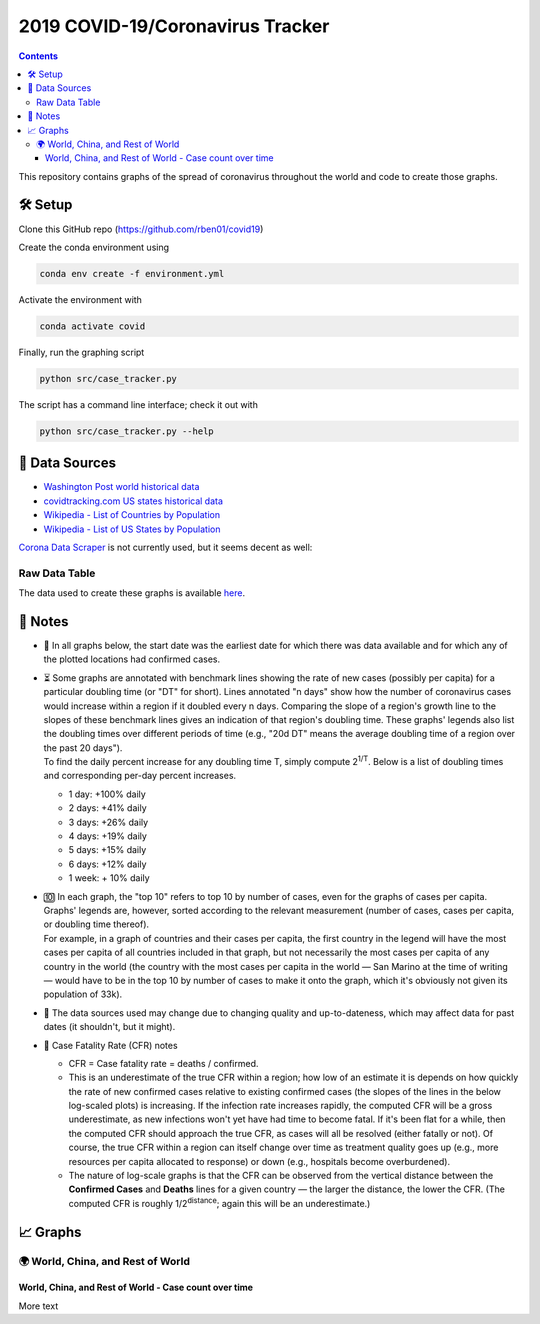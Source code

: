 2019 COVID-19/Coronavirus Tracker
!!!!!!!!!!!!!!!!!!!!!!!!!!!!!!!!!

.. |total cases| replace:: confirmed cases and deaths

.. contents::
  :backlinks: none

This repository contains graphs of the spread of coronavirus throughout the world and code to create those graphs.

🛠 Setup
#########

Clone this GitHub repo (https://github.com/rben01/covid19)

Create the conda environment using

.. code-block:: bash

	conda env create -f environment.yml

Activate the environment with

.. code-block:: bash

	conda activate covid

Finally, run the graphing script

.. code-block:: bash

	python src/case_tracker.py

The script has a command line interface; check it out with

.. code-block:: bash

	python src/case_tracker.py --help

💾 Data Sources
################

.. _Washington Post world historical data: https://www.washingtonpost.com/graphics/2020/world/mapping-spread-new-coronavirus/data/clean/world-daily-historical.csv

.. _covidtracking.com US states historical data: https://covidtracking.com/api/states/daily.csv

.. _Wikipedia - List of Countries by Population: https://en.wikipedia.org/wiki/List_of_countries_and_dependencies_by_population

.. _Wikipedia - List of US States by Population: https://en.wikipedia.org/wiki/List_of_states_and_territories_of_the_United_States_by_population

* `Washington Post world historical data`_
* `covidtracking.com US states historical data`_
* `Wikipedia - List of Countries by Population`_
* `Wikipedia - List of US States by Population`_

`Corona Data Scraper <https://coronadatascraper.com/#home>`_ is not currently used, but it seems decent as well:

Raw Data Table
$$$$$$$$$$$$$$$$

The data used to create these graphs is available `here <data/data_table.csv>`_.

📓 Notes
###################
- 📅 In all graphs below, the start date was the earliest date for which there was data available and for which any of the plotted locations had confirmed cases.

- | ⏳ Some graphs are annotated with benchmark lines showing the rate of new cases (possibly per capita) for a particular doubling time (or "DT" for short). Lines annotated "n days" show how the number of coronavirus cases would increase within a region if it doubled every n days. Comparing the slope of a region's growth line to the slopes of these benchmark lines gives an indication of that region's doubling time. These graphs' legends also list the doubling times over different periods of time (e.g., "20d DT" means the average doubling time of a region over the past 20 days").
  | To find the daily percent increase for any doubling time T, simply compute 2\ :sup:`1/T`. Below is a list of doubling times and corresponding per-day percent increases.

  - 1 day: +100% daily
  - 2 days: +41% daily
  - 3 days: +26% daily
  - 4 days: +19% daily
  - 5 days: +15% daily
  - 6 days: +12% daily
  - 1 week: + 10% daily

- | 🔟 In each graph, the "top 10" refers to top 10 by number of cases, even for the graphs of cases per capita. Graphs' legends are, however, sorted according to the relevant measurement (number of cases, cases per capita, or doubling time thereof).
  | For example, in a graph of countries and their cases per capita, the first country in the legend will have the most cases per capita of all countries included in that graph, but not necessarily the most cases per capita of any country in the world (the country with the most cases per capita in the world — San Marino at the time of writing — would have to be in the top 10 by number of cases to make it onto the graph, which it's obviously not given its population of 33k).

- 🔄 The data sources used may change due to changing quality and up-to-dateness, which may affect data for past dates (it shouldn't, but it might).

- 📝 Case Fatality Rate (CFR) notes

  - CFR = Case fatality rate = deaths / confirmed.
  - This is an underestimate of the true CFR within a region; how low of an estimate it is depends on how quickly the rate of new confirmed cases relative to existing confirmed cases (the slopes of the lines in the below log-scaled plots) is increasing. If the infection rate increases rapidly, the computed CFR will be a gross underestimate, as new infections won't yet have had time to become fatal. If it's been flat for a while, then the computed CFR should approach the true CFR, as cases will all be resolved (either fatally or not). Of course, the true CFR within a region can itself change over time as treatment quality goes up (e.g., more resources per capita allocated to response) or down (e.g., hospitals become overburdened).

  - The nature of log-scale graphs is that the CFR can be observed from the vertical distance between the **Confirmed Cases** and **Deaths** lines for a given country — the larger the distance, the lower the CFR. (The computed CFR is roughly 1/2\ :sup:`distance`; again this will be an underestimate.)

📈 Graphs
################

🌍 World, China, and Rest of World
$$$$$$$$$$$$$$$$$$$$$$$$$$$$$$$$$$$$$$$$$$$$$$

World, China, and Rest of World - Case count over time
%%%%%%%%%%%%%%%%%%%%%%%%%%%%%%%%%%%%%%%%%%%%%%%%%%%%%%%%

.. image:: ./Figures/Total_cases/From_fixed_date/Stage_All/world.png
   :height: 500
   :alt: World, China, and Rest of World - Case count over time


More text
